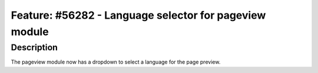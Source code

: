 =======================================================
Feature: #56282 - Language selector for pageview module
=======================================================

Description
===========

The pageview module now has a dropdown to select a language for the page preview.

